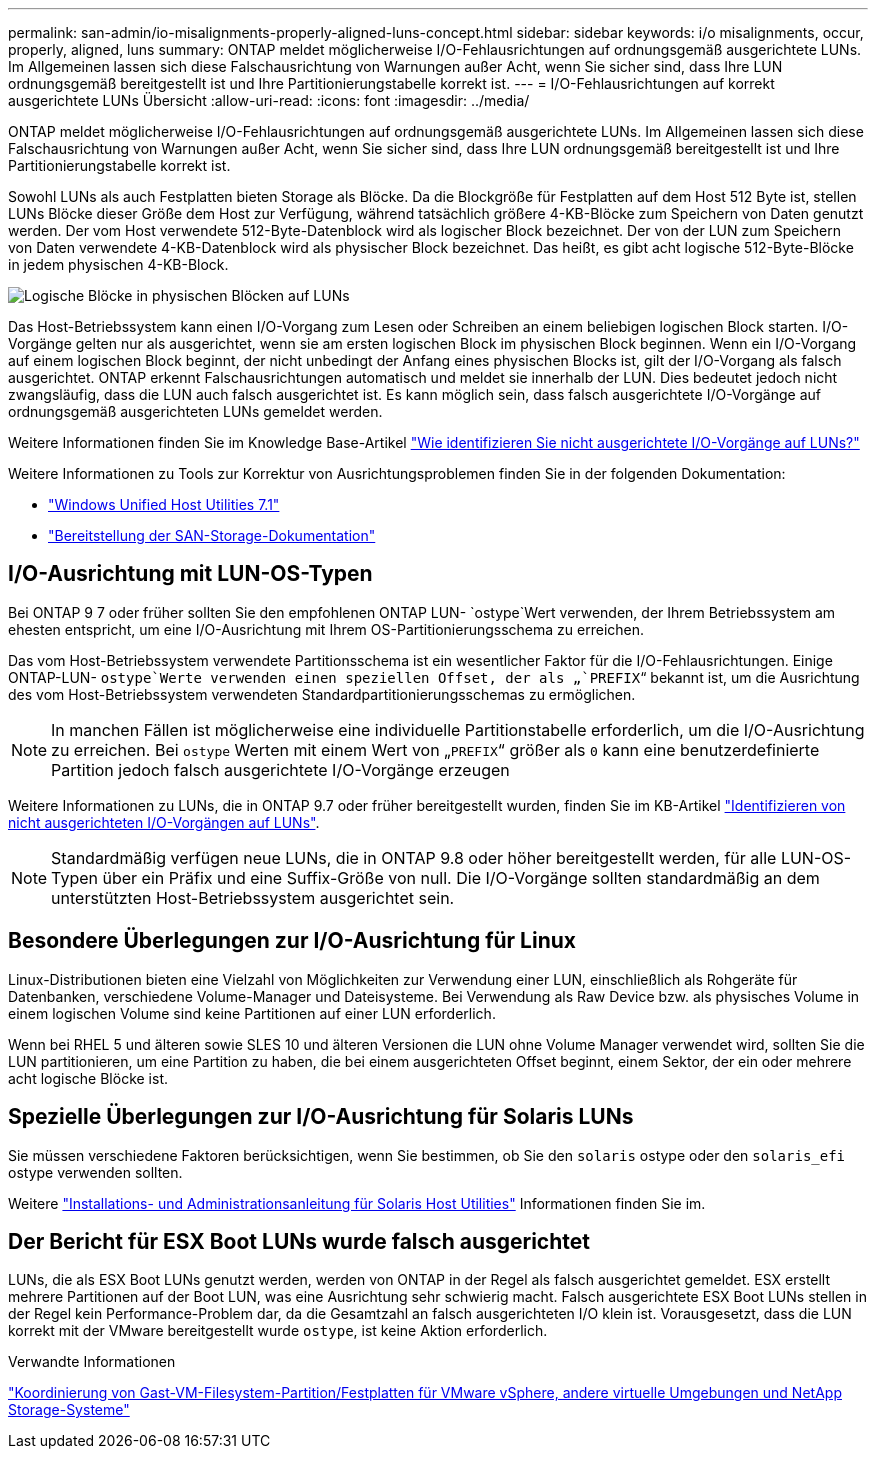 ---
permalink: san-admin/io-misalignments-properly-aligned-luns-concept.html 
sidebar: sidebar 
keywords: i/o misalignments, occur, properly, aligned, luns 
summary: ONTAP meldet möglicherweise I/O-Fehlausrichtungen auf ordnungsgemäß ausgerichtete LUNs. Im Allgemeinen lassen sich diese Falschausrichtung von Warnungen außer Acht, wenn Sie sicher sind, dass Ihre LUN ordnungsgemäß bereitgestellt ist und Ihre Partitionierungstabelle korrekt ist. 
---
= I/O-Fehlausrichtungen auf korrekt ausgerichtete LUNs Übersicht
:allow-uri-read: 
:icons: font
:imagesdir: ../media/


[role="lead"]
ONTAP meldet möglicherweise I/O-Fehlausrichtungen auf ordnungsgemäß ausgerichtete LUNs. Im Allgemeinen lassen sich diese Falschausrichtung von Warnungen außer Acht, wenn Sie sicher sind, dass Ihre LUN ordnungsgemäß bereitgestellt ist und Ihre Partitionierungstabelle korrekt ist.

Sowohl LUNs als auch Festplatten bieten Storage als Blöcke. Da die Blockgröße für Festplatten auf dem Host 512 Byte ist, stellen LUNs Blöcke dieser Größe dem Host zur Verfügung, während tatsächlich größere 4-KB-Blöcke zum Speichern von Daten genutzt werden. Der vom Host verwendete 512-Byte-Datenblock wird als logischer Block bezeichnet. Der von der LUN zum Speichern von Daten verwendete 4-KB-Datenblock wird als physischer Block bezeichnet. Das heißt, es gibt acht logische 512-Byte-Blöcke in jedem physischen 4-KB-Block.

image:bsag-cmode-lbpb.gif["Logische Blöcke in physischen Blöcken auf LUNs"]

Das Host-Betriebssystem kann einen I/O-Vorgang zum Lesen oder Schreiben an einem beliebigen logischen Block starten. I/O-Vorgänge gelten nur als ausgerichtet, wenn sie am ersten logischen Block im physischen Block beginnen. Wenn ein I/O-Vorgang auf einem logischen Block beginnt, der nicht unbedingt der Anfang eines physischen Blocks ist, gilt der I/O-Vorgang als falsch ausgerichtet. ONTAP erkennt Falschausrichtungen automatisch und meldet sie innerhalb der LUN. Dies bedeutet jedoch nicht zwangsläufig, dass die LUN auch falsch ausgerichtet ist. Es kann möglich sein, dass falsch ausgerichtete I/O-Vorgänge auf ordnungsgemäß ausgerichteten LUNs gemeldet werden.

Weitere Informationen finden Sie im Knowledge Base-Artikel link:https://kb.netapp.com/Advice_and_Troubleshooting/Data_Storage_Software/ONTAP_OS/How_to_identify_unaligned_IO_on_LUNs["Wie identifizieren Sie nicht ausgerichtete I/O-Vorgänge auf LUNs?"^]

Weitere Informationen zu Tools zur Korrektur von Ausrichtungsproblemen finden Sie in der folgenden Dokumentation: +

* https://docs.netapp.com/us-en/ontap-sanhost/hu_wuhu_71.html["Windows Unified Host Utilities 7.1"]
* link:../san-admin/provision-storage.html["Bereitstellung der SAN-Storage-Dokumentation"]




== I/O-Ausrichtung mit LUN-OS-Typen

Bei ONTAP 9 7 oder früher sollten Sie den empfohlenen ONTAP LUN- `ostype`Wert verwenden, der Ihrem Betriebssystem am ehesten entspricht, um eine I/O-Ausrichtung mit Ihrem OS-Partitionierungsschema zu erreichen.

Das vom Host-Betriebssystem verwendete Partitionsschema ist ein wesentlicher Faktor für die I/O-Fehlausrichtungen. Einige ONTAP-LUN- `ostype`Werte verwenden einen speziellen Offset, der als „`PREFIX`“ bekannt ist, um die Ausrichtung des vom Host-Betriebssystem verwendeten Standardpartitionierungsschemas zu ermöglichen.


NOTE: In manchen Fällen ist möglicherweise eine individuelle Partitionstabelle erforderlich, um die I/O-Ausrichtung zu erreichen. Bei `ostype` Werten mit einem Wert von „`PREFIX`“ größer als `0` kann eine benutzerdefinierte Partition jedoch falsch ausgerichtete I/O-Vorgänge erzeugen

Weitere Informationen zu LUNs, die in ONTAP 9.7 oder früher bereitgestellt wurden, finden Sie im KB-Artikel link:https://kb.netapp.com/onprem/ontap/da/SAN/How_to_identify_unaligned_IO_on_LUNs["Identifizieren von nicht ausgerichteten I/O-Vorgängen auf LUNs"^].


NOTE: Standardmäßig verfügen neue LUNs, die in ONTAP 9.8 oder höher bereitgestellt werden, für alle LUN-OS-Typen über ein Präfix und eine Suffix-Größe von null. Die I/O-Vorgänge sollten standardmäßig an dem unterstützten Host-Betriebssystem ausgerichtet sein.



== Besondere Überlegungen zur I/O-Ausrichtung für Linux

Linux-Distributionen bieten eine Vielzahl von Möglichkeiten zur Verwendung einer LUN, einschließlich als Rohgeräte für Datenbanken, verschiedene Volume-Manager und Dateisysteme. Bei Verwendung als Raw Device bzw. als physisches Volume in einem logischen Volume sind keine Partitionen auf einer LUN erforderlich.

Wenn bei RHEL 5 und älteren sowie SLES 10 und älteren Versionen die LUN ohne Volume Manager verwendet wird, sollten Sie die LUN partitionieren, um eine Partition zu haben, die bei einem ausgerichteten Offset beginnt, einem Sektor, der ein oder mehrere acht logische Blöcke ist.



== Spezielle Überlegungen zur I/O-Ausrichtung für Solaris LUNs

Sie müssen verschiedene Faktoren berücksichtigen, wenn Sie bestimmen, ob Sie den `solaris` ostype oder den `solaris_efi` ostype verwenden sollten.

Weitere http://mysupport.netapp.com/documentation/productlibrary/index.html?productID=61343["Installations- und Administrationsanleitung für Solaris Host Utilities"^] Informationen finden Sie im.



== Der Bericht für ESX Boot LUNs wurde falsch ausgerichtet

LUNs, die als ESX Boot LUNs genutzt werden, werden von ONTAP in der Regel als falsch ausgerichtet gemeldet. ESX erstellt mehrere Partitionen auf der Boot LUN, was eine Ausrichtung sehr schwierig macht. Falsch ausgerichtete ESX Boot LUNs stellen in der Regel kein Performance-Problem dar, da die Gesamtzahl an falsch ausgerichteten I/O klein ist. Vorausgesetzt, dass die LUN korrekt mit der VMware bereitgestellt wurde `ostype`, ist keine Aktion erforderlich.

.Verwandte Informationen
https://kb.netapp.com/Advice_and_Troubleshooting/Data_Storage_Software/Virtual_Storage_Console_for_VMware_vSphere/Guest_VM_file_system_partition%2F%2Fdisk_alignment_for_VMware_vSphere["Koordinierung von Gast-VM-Filesystem-Partition/Festplatten für VMware vSphere, andere virtuelle Umgebungen und NetApp Storage-Systeme"^]
